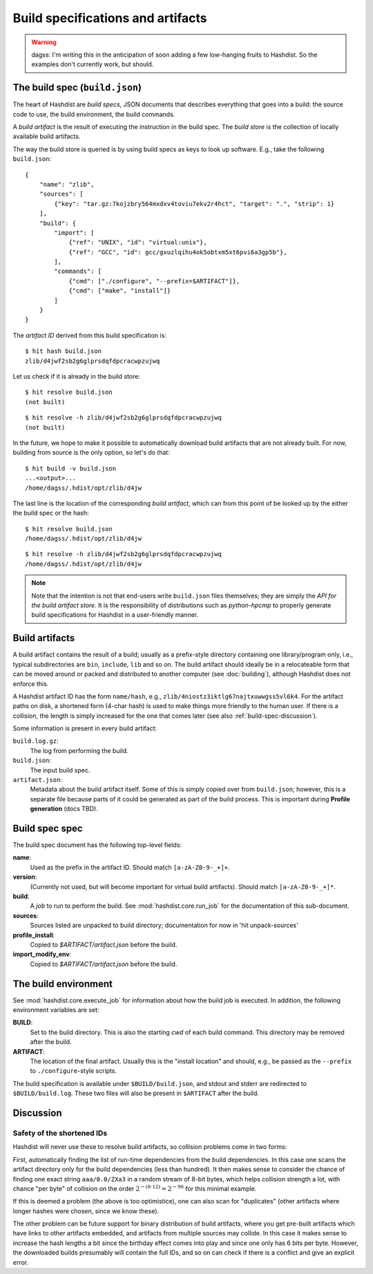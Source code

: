 Build specifications and artifacts
==================================

.. warning::

    dagss: I'm writing this in the anticipation of soon adding a few
    low-hanging fruits to Hashdist. So the examples don't currently
    work, but should.

The build spec (``build.json``)
-------------------------------

The heart of Hashdist are *build specs*, JSON documents that describes
everything that goes into a build: the source code to use, the build
environment, the build commands.

A *build artifact* is the result of executing the instruction in the
build spec. The *build store* is the collection of locally available
build artifacts.

The way the build store is queried is by using build specs as
keys to look up software. E.g., take the
following ``build.json``::

    {
        "name": "zlib",
        "sources": [
            {"key": "tar.gz:7kojzbry564mxdxv4toviu7ekv2r4hct", "target": ".", "strip": 1}
        ],
        "build": {
            "import": [
                {"ref": "UNIX", "id": "virtual:unix"},
                {"ref": "GCC", "id": gcc/gxuzlqihu4ok5obtxm5xt6pvi6a3gp5b"},
            ],
            "commands": [
                {"cmd": ["./configure", "--prefix=$ARTIFACT"]},
                {"cmd": ["make", "install"]}
            ]
        }
    }

The *artifact ID* derived from this build specification is::

    $ hit hash build.json
    zlib/d4jwf2sb2g6glprsdqfdpcracwpzujwq

Let us check if it is already in the build store::

    $ hit resolve build.json
    (not built)

::

    $ hit resolve -h zlib/d4jwf2sb2g6glprsdqfdpcracwpzujwq
    (not built)

In the future, we hope to make it possible to automatically download
build artifacts that are not already built. For now, building from
source is the only option, so let's do that::

    $ hit build -v build.json
    ...<output>...
    /home/dagss/.hdist/opt/zlib/d4jw

The last line is the location of the corresponding *build artifact*,
which can from this point of be looked up by the either the build spec
or the hash::

    $ hit resolve build.json
    /home/dagss/.hdist/opt/zlib/d4jw
    
::

    $ hit resolve -h zlib/d4jwf2sb2g6glprsdqfdpcracwpzujwq
    /home/dagss/.hdist/opt/zlib/d4jw


.. note::

    Note that the intention is not that end-users write ``build.json``
    files themselves; they are simply the *API for the build artifact
    store*. It is the responsibility of distributions such as
    *python-hpcmp* to properly generate build specifications for
    Hashdist in a user-friendly manner.


Build artifacts
---------------

A build artifact contains the result of a build; usually as a
prefix-style directory containing one library/program only, i.e.,
typical subdirectories are ``bin``, ``include``, ``lib`` and so on.
The build artifact should ideally be in a relocateable form that can
be moved around or packed and distributed to another computer (see
:doc:`building`), although Hashdist does not enforce this.

A Hashdist artifact ID has the form ``name/hash``, e.g.,
``zlib/4niostz3iktlg67najtxuwwgss5vl6k4``. For the artifact paths on
disk, a shortened form (4-char hash) is used to make things more
friendly to the human user. If there is a collision, the length is
simply increased for the one that comes later (see also :ref:`build-spec-discussion`).

Some information is present in every build artifact:

``build.log.gz``:
    The log from performing the build.


``build.json``:
    The input build spec.

``artifact.json``:
    Metadata about the build artifact itself. Some of this is simply
    copied over from ``build.json``; however, this is a separate file
    because parts of it could be generated as part of the build
    process. This is important during **Profile generation** (docs TBD).



Build spec spec
---------------

The build spec document has the following top-level fields:

**name**:
    Used as the prefix in the artifact ID. Should match ``[a-zA-Z0-9-_+]+``.

**version**:
    (Currently not used, but will become important for
    virtual build artifacts). Should match ``[a-zA-Z0-9-_+]*``.

**build**:
    A *job* to run to perform the build. See :mod:`hashdist.core.run_job`
    for the documentation of this sub-document.

**sources**:
    Sources listed are unpacked to build directory;
    documentation for now in 'hit unpack-sources'

**profile_install**:
    Copied to `$ARTIFACT/artifact.json` before the build.

**import_modify_env**:
    Copied to `$ARTIFACT/artifact.json` before the build.


The build environment
---------------------

See :mod:`hashdist.core.execute_job` for information about how the
build job is executed. In addition, the following environment variables
are set:

**BUILD**:
    Set to the build directory. This is also the starting `cwd` of
    each build command. This directory may be removed after the build.

**ARTIFACT**:
    The location of the final artifact. Usually this is the "install location"
    and should, e.g., be passed as the ``--prefix`` to ``./configure``-style
    scripts.

The build specification is available under ``$BUILD/build.json``, and
stdout and stderr are redirected to ``$BUILD/build.log``. These two
files will also be present in ``$ARTIFACT`` after the build.


.. _build-spec-discussion:

Discussion
----------

Safety of the shortened IDs
'''''''''''''''''''''''''''

Hashdist will never use these to resolve build artifacts, so collision
problems come in two forms:

First, automatically finding the list of run-time dependencies from
the build dependencies. In this case one scans the artifact directory
only for the build dependencies (less than hundred). It then makes
sense to consider the chance of finding one exact string
``aaa/0.0/ZXa3`` in a random stream of 8-bit bytes, which helps
collision strength a lot, with chance "per byte" of
collision on the order :math:`2^{-(8 \cdot 12)}=2^{-96}`
for this minimal example.

If this is deemed a problem (the above is too optimistice), one can
also scan for "duplicates" (other artifacts where longer hashes
were chosen, since we know these).

The other problem can be future support for binary distribution of
build artifacts, where you get pre-built artifacts which have links to
other artifacts embedded, and artifacts from multiple sources may
collide. In this case it makes sense to increase the hash lengths a
bit since the birthday effect comes into play and since one only has 6
bits per byte. However, the downloaded builds presumably will contain
the full IDs, and so on can check if there is a conflict and give an
explicit error.

